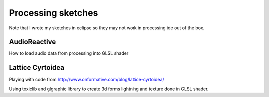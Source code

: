 ===================
Processing sketches
===================

Note that I wrote my sketches in eclipse so they may not work in processing ide out of the box.

AudioReactive
-------------

How to load audio data from processing into GLSL shader

Lattice Cyrtoidea
-----------------

Playing with code from http://www.onformative.com/blog/lattice-cyrtoidea/

Using toxiclib and glgraphic library to create  3d forms lightning and texture done in GLSL shader.

